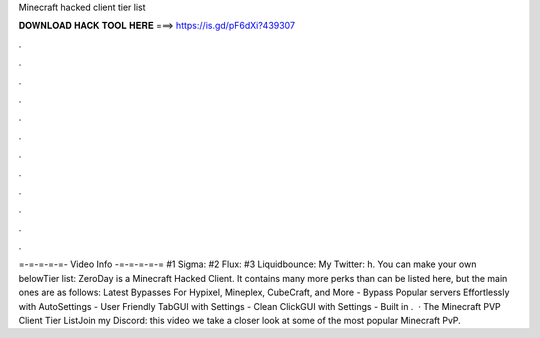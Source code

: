 Minecraft hacked client tier list

𝐃𝐎𝐖𝐍𝐋𝐎𝐀𝐃 𝐇𝐀𝐂𝐊 𝐓𝐎𝐎𝐋 𝐇𝐄𝐑𝐄 ===> https://is.gd/pF6dXi?439307

.

.

.

.

.

.

.

.

.

.

.

.

=-=-=-=-=- Video Info -=-=-=-=-= #1 Sigma: #2 Flux: #3 Liquidbounce:  My Twitter: h. You can make your own belowTier list:  ZeroDay is a Minecraft Hacked Client. It contains many more perks than can be listed here, but the main ones are as follows: Latest Bypasses For Hypixel, Mineplex, CubeCraft, and More - Bypass Popular servers Effortlessly with AutoSettings - User Friendly TabGUI with Settings - Clean ClickGUI with Settings - Built in .  · The Minecraft PVP Client Tier ListJoin my Discord:  this video we take a closer look at some of the most popular Minecraft PvP.